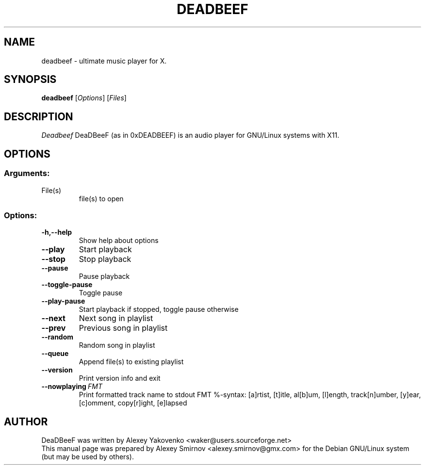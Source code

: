 .TH DEADBEEF 1 "16 May 2011" "0.5.0" "deadbeef manual page"
.SH NAME
deadbeef \- ultimate music player for X.
.SH SYNOPSIS
.B deadbeef
[\fIOptions\fR] [\fIFiles\fR]
.SH DESCRIPTION
\fIDeadbeef\fP DeaDBeeF (as in 0xDEADBEEF) is an audio player for GNU/Linux
systems with X11.
.SH OPTIONS
.SS "Arguments:"
.TP
File(s)
file(s) to open
.SS "Options:"
.TP
.BI \-h,\-\-help
Show help about options
.TP
.BI \-\-play
Start playback
.TP
.BI \-\-stop
Stop playback
.TP
.BI \-\-pause
Pause playback
.TP
.BI \-\-toggle-pause
Toggle pause
.TP
.BI \-\-play-pause
Start playback if stopped, toggle pause otherwise
.TP
.BI \-\-next
Next song in playlist
.TP
.BI \-\-prev
Previous song in playlist
.TP
.BI \-\-random
Random song in playlist
.TP
.BI \-\-queue
Append file(s) to existing playlist
.TP
.BI \-\-version
Print version info and exit
.TP
.BI \-\-nowplaying\ \fIFMT\fR
Print formatted track name to stdout FMT %-syntax: [a]rtist, [t]itle, al[b]um,
[l]ength, track[n]umber, [y]ear, [c]omment, copy[r]ight, [e]lapsed
.SH "AUTHOR"
DeaDBeeF was written by
.nh
.ad l
Alexey Yakovenko <waker@users.sourceforge.net>
.hy
.br
This manual page was prepared by
.nh
.ad l
Alexey Smirnov <alexey.smirnov@gmx.com>
.hy
for the Debian GNU/Linux system (but may be used by others).
